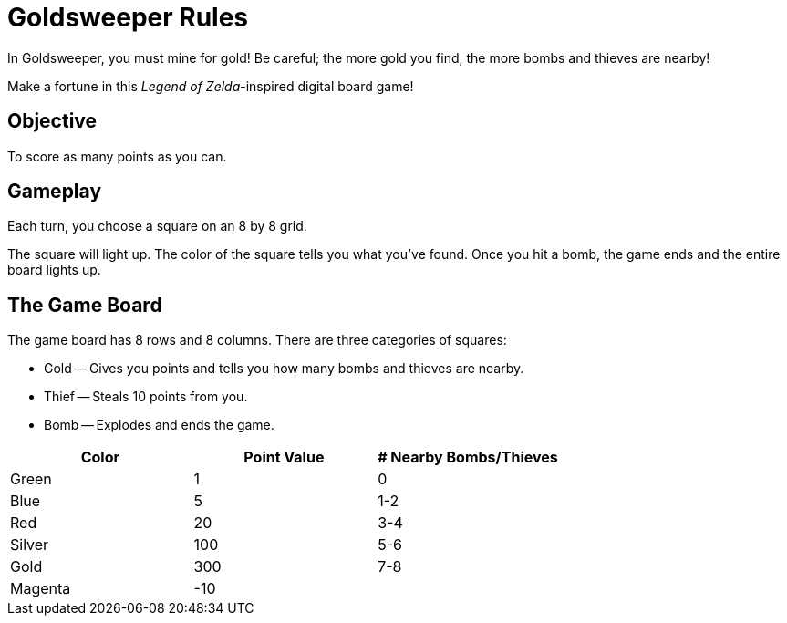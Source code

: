 = Goldsweeper Rules

In Goldsweeper, you must mine for gold! Be careful; the more gold you find, the more bombs and thieves are nearby!

Make a fortune in this _Legend of Zelda_-inspired digital board game!

== Objective

To score as many points as you can.

== Gameplay

Each turn, you choose a square on an 8 by 8 grid.

The square will light up. The color of the square tells you what you've found.
Once you hit a bomb, the game ends and the entire board lights up.

== The Game Board

The game board has 8 rows and 8 columns.
There are three categories of squares:

* Gold -- Gives you points and tells you how many bombs and thieves are nearby.
* Thief -- Steals 10 points from you.
* Bomb -- Explodes and ends the game.

[columns="1,1,1"]
|===
|Color |Point Value |# Nearby Bombs/Thieves

|Green |1 |0
|Blue |5 |1-2
|Red |20 |3-4
|Silver |100 |5-6
|Gold |300 |7-8
|Magenta |-10 |
|===